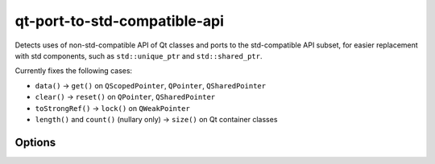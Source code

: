 .. title:: clang-tidy - qt-port-to-std-compatible-api

qt-port-to-std-compatible-api
===========================================

Detects uses of non-std-compatible API of Qt classes and ports to the
std-compatible API subset, for easier replacement with std components,
such as ``std::unique_ptr`` and ``std::shared_ptr``.

Currently fixes the following cases:

- ``data()`` -> ``get()`` on ``QScopedPointer``, ``QPointer``, ``QSharedPointer``
- ``clear()`` -> ``reset()`` on ``QPointer``, ``QSharedPointer``
- ``toStrongRef()`` -> ``lock()`` on ``QWeakPointer``
- ``length()`` and ``count()`` (nullary only) -> ``size()`` on Qt container classes

Options
-------

.. option:: QtTarget

   The target Qt version, in ``QT_VERSION`` format (``0xMMmmPP``,
   where ``MM`` denotes the major, ``mm`` the minor version number,
   and ``PP`` the patch level. The default is ``0x06FFFF``, which
   means "latest", until Qt 7.0 is released. This check will not
   attempt to port to API added since `QtTarget`.

.. option:: Scope

   Semicolon-separated list of scopes. The available scopes at the
   moment are ``SmartPtr``, and ``Container``. If no scope is given,
   all scopes are active.

.. option:: QtSmartPointerClasses

   Semicolon-separated list of names of Qt smart pointer classes. By
   default includes ``QExplicitlySharedDataPointer``, ``QPointer``,
   ``QScopedPointer``, ``QSharedDataPointer``, ``QSharedPointer``, and
   ``QWeakPointer``.

.. option:: QtContainerClasses

   Semicolon-separated list of names of Qt container classes. By
   default includes all of QtCore's public container classes.
